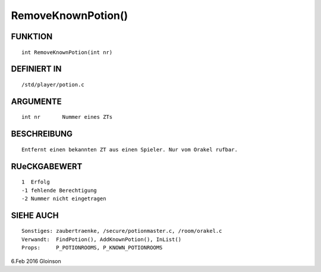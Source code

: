 RemoveKnownPotion()
===================

FUNKTION
--------
::

     int RemoveKnownPotion(int nr)

DEFINIERT IN
------------
::

     /std/player/potion.c

ARGUMENTE
---------
::

     int nr       Nummer eines ZTs

BESCHREIBUNG
------------
::

     Entfernt einen bekannten ZT aus einen Spieler. Nur vom Orakel rufbar.

RUeCKGABEWERT
-------------
::

     1  Erfolg
     -1 fehlende Berechtigung
     -2 Nummer nicht eingetragen

SIEHE AUCH
----------
::

     Sonstiges: zaubertraenke, /secure/potionmaster.c, /room/orakel.c
     Verwandt:  FindPotion(), AddKnownPotion(), InList()
     Props:     P_POTIONROOMS, P_KNOWN_POTIONROOMS

6.Feb 2016 Gloinson

